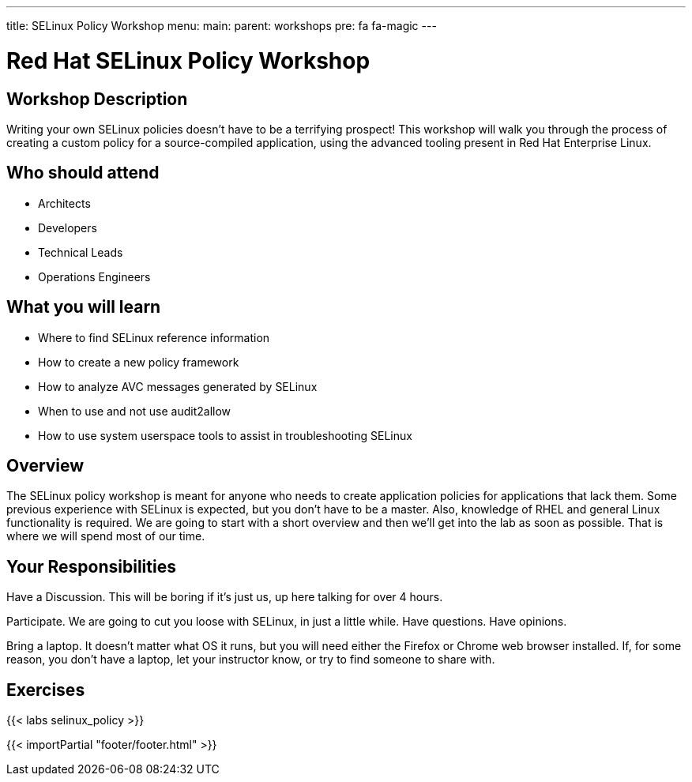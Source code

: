 ---
title: SELinux Policy Workshop
menu:
  main:
    parent: workshops
    pre: fa fa-magic
---

:domain_name: redhatgov.io
:workshop_prefix: workshop
:tower_url: https://{workshop_prefix}.*student_number*.{domain_name}
:ssh_url: https://{workshop_prefix}.*student_number*.{domain_name}/wetty/ssh/ec2-user

:icons: font
:iconsdir: http://people.redhat.com/~jduncan/images/icons
:imagesdir: /workshops/selinux_policy/images

= Red Hat SELinux Policy Workshop

== Workshop Description

Writing your own SELinux policies doesn't have to be a terrifying prospect!  This workshop will walk you through the process of creating a custom policy for a source-compiled application, using the advanced tooling present in Red Hat Enterprise Linux.


== Who should attend

-   Architects
-   Developers
-   Technical Leads
-   Operations Engineers


== What you will learn

- Where to find SELinux reference information
- How to create a new policy framework
- How to analyze AVC messages generated by SELinux
- When to use and not use audit2allow
- How to use system userspace tools to assist in troubleshooting SELinux 


== Overview

The SELinux policy workshop is meant for anyone who needs to create application policies for applications that lack them. Some previous experience with SELinux is expected, but you don't have to be a master. Also, knowledge of RHEL and general Linux functionality is required. We are going to start with a short overview and then we’ll get into the lab as soon as possible. That is where we will spend most of our time.


== Your Responsibilities

Have a Discussion. This will be boring if it’s just us, up here talking for over 4 hours.

Participate. We are going to cut you loose with SELinux, in just a little while. Have questions. Have opinions.

Bring a laptop.  It doesn't matter what OS it runs, but you will need either the Firefox or Chrome web browser installed. If, for some reason, you don't have a laptop, let your instructor know, or try to find someone to share with.


== Exercises

{{< labs selinux_policy >}}

{{< importPartial "footer/footer.html" >}}
